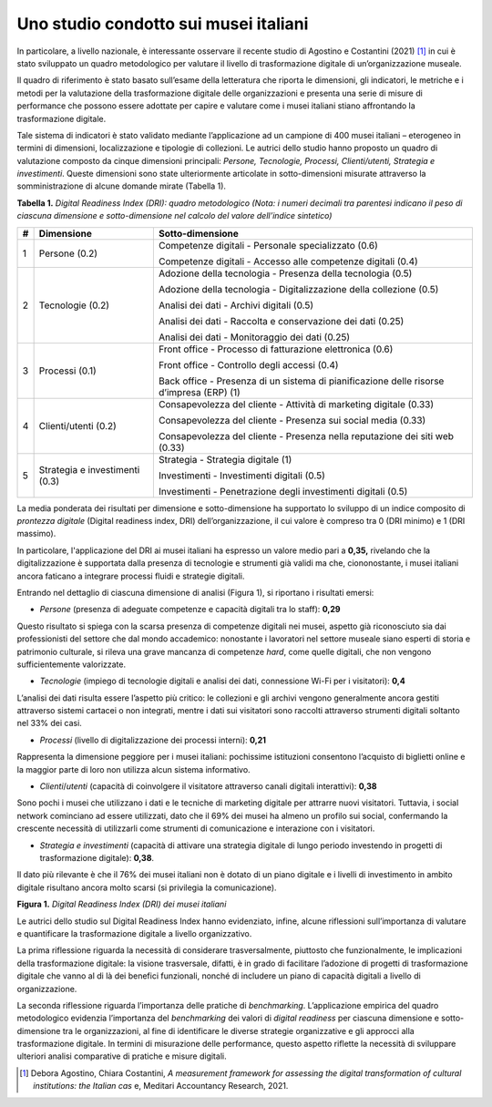 Uno studio condotto sui musei italiani
======================================

In particolare, a livello nazionale, è interessante osservare il recente
studio di Agostino e Costantini (2021) [1]_ in cui è stato sviluppato un
quadro metodologico per valutare il livello di trasformazione digitale
di un’organizzazione museale.

Il quadro di riferimento è stato basato sull’esame della letteratura che
riporta le dimensioni, gli indicatori, le metriche e i metodi per la
valutazione della trasformazione digitale delle organizzazioni e
presenta una serie di misure di performance che possono essere adottate
per capire e valutare come i musei italiani stiano affrontando la
trasformazione digitale.

Tale sistema di indicatori è stato validato mediante l’applicazione ad
un campione di 400 musei italiani – eterogeneo in termini di dimensioni,
localizzazione e tipologie di collezioni. Le autrici dello studio hanno
proposto un quadro di valutazione composto da cinque dimensioni
principali: *Persone, Tecnologie, Processi, Clienti/utenti, Strategia e
investimenti*. Queste dimensioni sono state ulteriormente articolate in
sotto-dimensioni misurate attraverso la somministrazione di alcune
domande mirate (Tabella 1).

**Tabella 1.** *Digital Readiness Index (DRI): quadro metodologico
(Nota: i numeri decimali tra parentesi indicano il peso di ciascuna
dimensione e sotto-dimensione nel calcolo del valore dell’indice
sintetico)*

+-----------------------+-----------------------+-----------------------+
| **#**                 | **Dimensione**        | **Sotto-dimensione**  |
+=======================+=======================+=======================+
| 1                     | Persone (0.2)         | Competenze digitali - |
|                       |                       | Personale             |
|                       |                       | specializzato (0.6)   |
|                       |                       |                       |
|                       |                       | Competenze digitali - |
|                       |                       | Accesso alle          |
|                       |                       | competenze digitali   |
|                       |                       | (0.4)                 |
+-----------------------+-----------------------+-----------------------+
| 2                     | Tecnologie (0.2)      | Adozione della        |
|                       |                       | tecnologia - Presenza |
|                       |                       | della tecnologia      |
|                       |                       | (0.5)                 |
|                       |                       |                       |
|                       |                       | Adozione della        |
|                       |                       | tecnologia -          |
|                       |                       | Digitalizzazione      |
|                       |                       | della collezione      |
|                       |                       | (0.5)                 |
|                       |                       |                       |
|                       |                       | Analisi dei dati -    |
|                       |                       | Archivi digitali      |
|                       |                       | (0.5)                 |
|                       |                       |                       |
|                       |                       | Analisi dei dati -    |
|                       |                       | Raccolta e            |
|                       |                       | conservazione dei     |
|                       |                       | dati (0.25)           |
|                       |                       |                       |
|                       |                       | Analisi dei dati -    |
|                       |                       | Monitoraggio dei dati |
|                       |                       | (0.25)                |
+-----------------------+-----------------------+-----------------------+
| 3                     | Processi (0.1)        | Front office -        |
|                       |                       | Processo di           |
|                       |                       | fatturazione          |
|                       |                       | elettronica (0.6)     |
|                       |                       |                       |
|                       |                       | Front office -        |
|                       |                       | Controllo degli       |
|                       |                       | accessi (0.4)         |
|                       |                       |                       |
|                       |                       | Back office -         |
|                       |                       | Presenza di un        |
|                       |                       | sistema di            |
|                       |                       | pianificazione delle  |
|                       |                       | risorse d’impresa     |
|                       |                       | (ERP) (1)             |
+-----------------------+-----------------------+-----------------------+
| 4                     | Clienti/utenti (0.2)  | Consapevolezza del    |
|                       |                       | cliente - Attività di |
|                       |                       | marketing digitale    |
|                       |                       | (0.33)                |
|                       |                       |                       |
|                       |                       | Consapevolezza del    |
|                       |                       | cliente - Presenza    |
|                       |                       | sui social media      |
|                       |                       | (0.33)                |
|                       |                       |                       |
|                       |                       | Consapevolezza del    |
|                       |                       | cliente - Presenza    |
|                       |                       | nella reputazione dei |
|                       |                       | siti web (0.33)       |
+-----------------------+-----------------------+-----------------------+
| 5                     | Strategia e           | Strategia - Strategia |
|                       | investimenti (0.3)    | digitale (1)          |
|                       |                       |                       |
|                       |                       | Investimenti -        |
|                       |                       | Investimenti digitali |
|                       |                       | (0.5)                 |
|                       |                       |                       |
|                       |                       | Investimenti -        |
|                       |                       | Penetrazione degli    |
|                       |                       | investimenti digitali |
|                       |                       | (0.5)                 |
+-----------------------+-----------------------+-----------------------+

La media ponderata dei risultati per dimensione e sotto-dimensione ha
supportato lo sviluppo di un indice composito di *prontezza digitale*
(Digital readiness index, DRI) dell’organizzazione, il cui valore è
compreso tra 0 (DRI minimo) e 1 (DRI massimo).

In particolare, l'applicazione del DRI ai musei italiani ha espresso un
valore medio pari a **0,35,** rivelando che la digitalizzazione è
supportata dalla presenza di tecnologie e strumenti già validi ma che,
ciononostante, i musei italiani ancora faticano a integrare processi
fluidi e strategie digitali.

Entrando nel dettaglio di ciascuna dimensione di analisi (Figura 1), si
riportano i risultati emersi:

-  *Persone* (presenza di adeguate competenze e capacità digitali tra lo
   staff): **0,29**

Questo risultato si spiega con la scarsa presenza di competenze digitali
nei musei, aspetto già riconosciuto sia dai professionisti del settore
che dal mondo accademico: nonostante i lavoratori nel settore museale
siano esperti di storia e patrimonio culturale, si rileva una grave
mancanza di competenze *hard*, come quelle digitali, che non vengono
sufficientemente valorizzate.

-  *Tecnologie* (impiego di tecnologie digitali e analisi dei dati,
   connessione Wi-Fi per i visitatori): **0,4**

L’analisi dei dati risulta essere l’aspetto più critico: le collezioni e
gli archivi vengono generalmente ancora gestiti attraverso sistemi
cartacei o non integrati, mentre i dati sui visitatori sono raccolti
attraverso strumenti digitali soltanto nel 33% dei casi.

-  *Processi* (livello di digitalizzazione dei processi interni):
   **0,21**

Rappresenta la dimensione peggiore per i musei italiani: pochissime
istituzioni consentono l’acquisto di biglietti online e la maggior parte
di loro non utilizza alcun sistema informativo.

-  *Clienti*/*utenti* (capacità di coinvolgere il visitatore attraverso
   canali digitali interattivi): **0,38**

Sono pochi i musei che utilizzano i dati e le tecniche di marketing
digitale per attrarre nuovi visitatori. Tuttavia, i social network
cominciano ad essere utilizzati, dato che il 69% dei musei ha almeno un
profilo sui social, confermando la crescente necessità di utilizzarli
come strumenti di comunicazione e interazione con i visitatori.

-  *Strategia e investimenti* (capacità di attivare una strategia
   digitale di lungo periodo investendo in progetti di trasformazione
   digitale): **0,38**.

Il dato più rilevante è che il 76% dei musei italiani non è dotato di un
piano digitale e i livelli di investimento in ambito digitale risultano
ancora molto scarsi (si privilegia la comunicazione).

**Figura 1.** *Digital Readiness Index (DRI) dei musei italiani*

|image0|

Le autrici dello studio sul Digital Readiness Index hanno evidenziato,
infine, alcune riflessioni sull’importanza di valutare e quantificare la
trasformazione digitale a livello organizzativo.

La prima riflessione riguarda la necessità di considerare
trasversalmente, piuttosto che funzionalmente, le implicazioni della
trasformazione digitale: la visione trasversale, difatti, è in grado di
facilitare l’adozione di progetti di trasformazione digitale che vanno
al di là dei benefici funzionali, nonché di includere un piano di
capacità digitali a livello di organizzazione.

La seconda riflessione riguarda l’importanza delle pratiche di
*benchmarking*. L’applicazione empirica del quadro metodologico
evidenzia l’importanza del *benchmarking* dei valori di *digital
readiness* per ciascuna dimensione e sotto-dimensione tra le
organizzazioni, al fine di identificare le diverse strategie
organizzative e gli approcci alla trasformazione digitale. In termini di
misurazione delle performance, questo aspetto riflette la necessità di
sviluppare ulteriori analisi comparative di pratiche e misure
digitali.

.. [1] Debora Agostino, Chiara Costantini, *A measurement framework for
   assessing the digital transformation of cultural institutions: the
   Italian cas* e, Meditari Accountancy Research, 2021.

.. |image0| image:: ../media/image2.png
